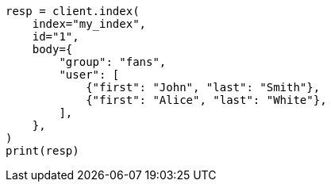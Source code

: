 // mapping/types/nested.asciidoc:19

[source, python]
----
resp = client.index(
    index="my_index",
    id="1",
    body={
        "group": "fans",
        "user": [
            {"first": "John", "last": "Smith"},
            {"first": "Alice", "last": "White"},
        ],
    },
)
print(resp)
----